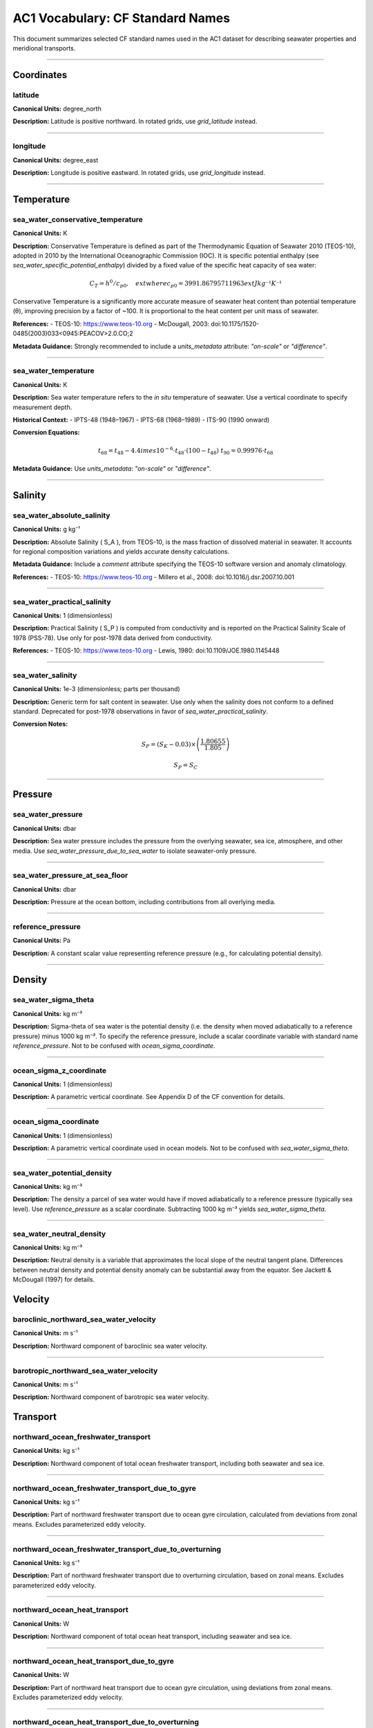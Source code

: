 
AC1 Vocabulary: CF Standard Names
=================================

This document summarizes selected CF standard names used in the AC1 dataset for describing seawater properties and meridional transports.

------------------------------------------------------------------

Coordinates
-----------


latitude
~~~~~~~~~~~~~~~~~~~~~~~~~~~~~~~~~~


**Canonical Units:** degree_north

**Description:**
Latitude is positive northward. In rotated grids, use `grid_latitude` instead.

------------------------------------------------------------------

longitude
~~~~~~~~~~~~~~~~~~~~~~~~~~~~~~~~~~


**Canonical Units:** degree_east

**Description:**
Longitude is positive eastward. In rotated grids, use `grid_longitude` instead.

------------------------------------------------------------------



Temperature
-----------

sea_water_conservative_temperature
~~~~~~~~~~~~~~~~~~~~~~~~~~~~~~~~~~

**Canonical Units:** K

**Description:**
Conservative Temperature is defined as part of the Thermodynamic Equation of Seawater 2010 (TEOS-10), adopted in 2010 by the International Oceanographic Commission (IOC). It is specific potential enthalpy (see `sea_water_specific_potential_enthalpy`) divided by a fixed value of the specific heat capacity of sea water:

.. math::

   C_T = h^0 / c_{p0}, \quad 	ext{where } c_{p0} = 3991.86795711963 	ext{ J kg⁻¹ K⁻¹}

Conservative Temperature is a significantly more accurate measure of seawater heat content than potential temperature (θ), improving precision by a factor of ~100. It is proportional to the heat content per unit mass of seawater.

**References:**
- TEOS-10: https://www.teos-10.org
- McDougall, 2003: doi:10.1175/1520-0485(2003)033<0945:PEACOV>2.0.CO;2

**Metadata Guidance:**
Strongly recommended to include a `units_metadata` attribute: `"on-scale"` or `"difference"`.

------------------------------------------------------------------

sea_water_temperature
~~~~~~~~~~~~~~~~~~~~~~~~~~~~~~~~~~


**Canonical Units:** K

**Description:**
Sea water temperature refers to the *in situ* temperature of seawater. Use a vertical coordinate to specify measurement depth.

**Historical Context:**
- IPTS-48 (1948–1967)
- IPTS-68 (1968–1989)
- ITS-90 (1990 onward)

**Conversion Equations:**

.. math::

   t_{68} = t_{48} - 4.4 	imes 10^{-6} \cdot t_{48} \cdot (100 - t_{48}) \
   t_{90} = 0.99976 \cdot t_{68}

**Metadata Guidance:**
Use `units_metadata`: `"on-scale"` or `"difference"`.

------------------------------------------------------------------


Salinity
-----------

sea_water_absolute_salinity
~~~~~~~~~~~~~~~~~~~~~~~~~~~~~~~~~~


**Canonical Units:** g kg⁻¹

**Description:**
Absolute Salinity \( S_A \), from TEOS-10, is the mass fraction of dissolved material in seawater. It accounts for regional composition variations and yields accurate density calculations.

**Metadata Guidance:**
Include a `comment` attribute specifying the TEOS-10 software version and anomaly climatology.

**References:**
- TEOS-10: https://www.teos-10.org
- Millero et al., 2008: doi:10.1016/j.dsr.2007.10.001

------------------------------------------------------------------

sea_water_practical_salinity
~~~~~~~~~~~~~~~~~~~~~~~~~~~~~~~~~~


**Canonical Units:** 1 (dimensionless)

**Description:**
Practical Salinity \( S_P \) is computed from conductivity and is reported on the Practical Salinity Scale of 1978 (PSS-78). Use only for post-1978 data derived from conductivity.

**References:**
- TEOS-10: https://www.teos-10.org
- Lewis, 1980: doi:10.1109/JOE.1980.1145448

------------------------------------------------------------------

sea_water_salinity
~~~~~~~~~~~~~~~~~~~~~~~~~~~~~~~~~~


**Canonical Units:** 1e-3 (dimensionless; parts per thousand)

**Description:**
Generic term for salt content in seawater. Use only when the salinity does not conform to a defined standard. Deprecated for post-1978 observations in favor of `sea_water_practical_salinity`.

**Conversion Notes:**


.. math::

   S_P = (S_K - 0.03) \times \left( \frac{1.80655}{1.805} \right)

.. math::

   S_P = S_C

------------------------------------------------------------------


Pressure
--------

sea_water_pressure
~~~~~~~~~~~~~~~~~~~~~~~~~~~~~~~~~~


**Canonical Units:** dbar

**Description:**
Sea water pressure includes the pressure from the overlying seawater, sea ice, atmosphere, and other media. Use `sea_water_pressure_due_to_sea_water` to isolate seawater-only pressure.

------------------------------------------------------------------


sea_water_pressure_at_sea_floor
~~~~~~~~~~~~~~~~~~~~~~~~~~~~~~~~~~


**Canonical Units:** dbar

**Description:**
Pressure at the ocean bottom, including contributions from all overlying media.

------------------------------------------------------------------

reference_pressure
~~~~~~~~~~~~~~~~~~~~~~~~~~~~~~~~~~


**Canonical Units:** Pa

**Description:**
A constant scalar value representing reference pressure (e.g., for calculating potential density).

------------------------------------------------------------------


Density
-------
sea_water_sigma_theta
~~~~~~~~~~~~~~~~~~~~~~~~~~~~~~~~~~


**Canonical Units:** kg m⁻³

**Description:**
Sigma-theta of sea water is the potential density (i.e. the density when moved adiabatically to a reference pressure) minus 1000 kg m⁻³. To specify the reference pressure, include a scalar coordinate variable with standard name `reference_pressure`. Not to be confused with `ocean_sigma_coordinate`.

------------------------------------------------------------------

ocean_sigma_z_coordinate
~~~~~~~~~~~~~~~~~~~~~~~~~~~~~~~~~~


**Canonical Units:** 1 (dimensionless)

**Description:**
A parametric vertical coordinate. See Appendix D of the CF convention for details.

------------------------------------------------------------------

ocean_sigma_coordinate
~~~~~~~~~~~~~~~~~~~~~~~~~~~~~~~~~~


**Canonical Units:** 1 (dimensionless)

**Description:**
A parametric vertical coordinate used in ocean models. Not to be confused with `sea_water_sigma_theta`.

------------------------------------------------------------------

sea_water_potential_density
~~~~~~~~~~~~~~~~~~~~~~~~~~~~~~~~~~


**Canonical Units:** kg m⁻³

**Description:**
The density a parcel of sea water would have if moved adiabatically to a reference pressure (typically sea level). Use `reference_pressure` as a scalar coordinate. Subtracting 1000 kg m⁻³ yields `sea_water_sigma_theta`.

------------------------------------------------------------------

sea_water_neutral_density
~~~~~~~~~~~~~~~~~~~~~~~~~~~~~~~~~~


**Canonical Units:** kg m⁻³

**Description:**
Neutral density is a variable that approximates the local slope of the neutral tangent plane. Differences between neutral density and potential density anomaly can be substantial away from the equator. See Jackett & McDougall (1997) for details.


Velocity
--------




baroclinic_northward_sea_water_velocity
~~~~~~~~~~~~~~~~~~~~~~~~~~~~~~~~~~


**Canonical Units:** m s⁻¹

**Description:**
Northward component of baroclinic sea water velocity.

------------------------------------------------------------------

barotropic_northward_sea_water_velocity
~~~~~~~~~~~~~~~~~~~~~~~~~~~~~~~~~~


**Canonical Units:** m s⁻¹

**Description:**
Northward component of barotropic sea water velocity.


Transport
--------

northward_ocean_freshwater_transport
~~~~~~~~~~~~~~~~~~~~~~~~~~~~~~~~~~


**Canonical Units:** kg s⁻¹

**Description:**
Northward component of total ocean freshwater transport, including both seawater and sea ice.

------------------------------------------------------------------

northward_ocean_freshwater_transport_due_to_gyre
~~~~~~~~~~~~~~~~~~~~~~~~~~~~~~~~~~

**Canonical Units:** kg s⁻¹

**Description:**
Part of northward freshwater transport due to ocean gyre circulation, calculated from deviations from zonal means. Excludes parameterized eddy velocity.

------------------------------------------------------------------

northward_ocean_freshwater_transport_due_to_overturning
~~~~~~~~~~~~~~~~~~~~~~~~~~~~~~~~~~

**Canonical Units:** kg s⁻¹

**Description:**
Part of northward freshwater transport due to overturning circulation, based on zonal means. Excludes parameterized eddy velocity.

------------------------------------------------------------------

northward_ocean_heat_transport
~~~~~~~~~~~~~~~~~~~~~~~~~~~~~~~~~~

**Canonical Units:** W

**Description:**
Northward component of total ocean heat transport, including seawater and sea ice.

------------------------------------------------------------------

northward_ocean_heat_transport_due_to_gyre
~~~~~~~~~~~~~~~~~~~~~~~~~~~~~~~~~~

**Canonical Units:** W

**Description:**
Part of northward heat transport due to ocean gyre circulation, using deviations from zonal means. Excludes parameterized eddy velocity.

------------------------------------------------------------------

northward_ocean_heat_transport_due_to_overturning
~~~~~~~~~~~~~~~~~~~~~~~~~~~~~~~~~~

**Canonical Units:** W

**Description:**
Part of northward heat transport due to overturning circulation, based on zonal means. Excludes parameterized eddy velocity.

------------------------------------------------------------------

ocean_volume_transport_across_line
~~~~~~~~~~~~~~~~~~~~~~~~~~~~~~~~~~


**Canonical Units:** m³ s⁻¹

**Description:**
Transport across a specified line (e.g., latitude), defined as the line integral of normal volume transport across that section.

------------------------------------------------------------------

streamfunction
----------------

ocean_meridional_overturning_mass_streamfunction
~~~~~~~~~~~~~~~~~~~~~~~~~~~~~~~~~~

**Canonical Units:** kg s⁻¹

**Description:**
Overturning streamfunction including all resolved and parameterized processes that impact mass or volume transport.

------------------------------------------------------------------

ocean_meridional_overturning_streamfunction
~~~~~~~~~~~~~~~~~~~~~~~~~~~~~~~~~~


**Canonical Units:** m³ s⁻¹

**Description:**
Overturning streamfunction excluding the parameterized eddy velocity.



------------------------------------------------------------------



